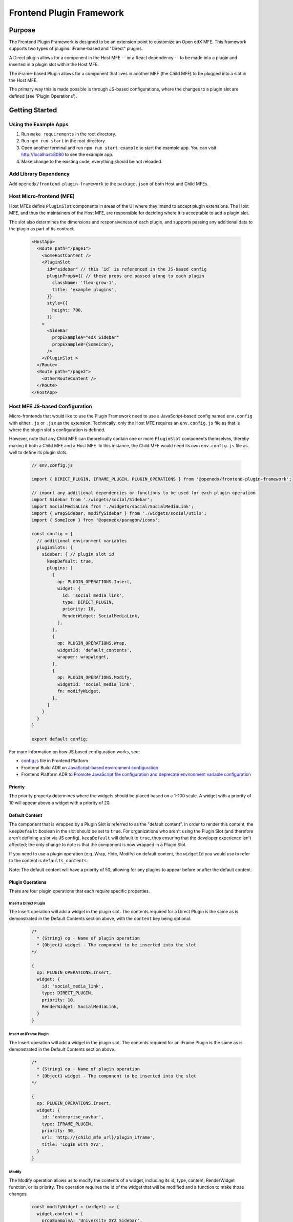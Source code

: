 Frontend Plugin Framework
##########################

|license-badge| |status-badge| |ci-badge| |codecov-badge|

.. |license-badge| image:: https://img.shields.io/github/license/openedx/frontend-plugin-framework.svg
    :target: https://github.com/openedx/frontend-plugin-framework/blob/master/LICENSE
    :alt: License

.. |status-badge| image:: https://img.shields.io/badge/Status-Maintained-brightgreen

.. |ci-badge| image:: https://github.com/openedx/frontend-plugin-framework/actions/workflows/ci.yml/badge.svg
    :target: https://github.com/openedx/frontend-plugin-framework/actions/workflows/ci.yml
    :alt: Continuous Integration

.. |codecov-badge| image:: https://codecov.io/github/openedx/frontend-plugin-framework/coverage.svg?branch=master
    :target: https://codecov.io/github/openedx/frontend-plugin-framework?branch=master
    :alt: Codecov

Purpose
=======

The Frontend Plugin Framework is designed to be an extension point to customize an Open edX MFE. This framework supports two types of plugins: iFrame-based and "Direct" plugins.

A Direct plugin allows for a component in the Host MFE -- or a React dependency -- to be made into a plugin and inserted in a plugin slot within the Host MFE.

The iFrame-based Plugin allows for a component that lives in another MFE (the Child MFE) to be plugged into a slot in
the Host MFE.

The primary way this is made possible is through JS-based configurations, where the changes to a plugin slot are defined
(see 'Plugin Operations').

Getting Started
===============
Using the Example Apps
----------------------

1. Run ``make requirements`` in the root directory.

2. Run ``npm run start`` in the root directory.

3. Open another terminal and run ``npm run start:example`` to start the example app. You can visit http://localhost:8080 to see the example app.

4. Make change to the existing code, everything should be hot reloaded.

Add Library Dependency
----------------------

Add ``openedx/frontend-plugin-framework`` to the ``package.json`` of both Host and Child MFEs.

Host Micro-frontend (MFE)
-------------------------

Host MFEs define ``PluginSlot`` components in areas of the UI where they intend to accept plugin extensions.
The Host MFE, and thus the maintainers of the Host MFE, are responsible for deciding where it is acceptable to add a
plugin slot.

The slot also determines the dimensions and responsiveness of each plugin, and supports passing any additional
data to the plugin as part of its contract.

  .. code-block:: javascript

    <HostApp>
      <Route path="/page1">
        <SomeHostContent />
        <PluginSlot
          id="sidebar" // this `id` is referenced in the JS-based config
          pluginProps={{ // these props are passed along to each plugin
            className: 'flex-grow-1',
            title: 'example plugins',
          }}
          style={{
            height: 700,
          }}
        >
          <SideBar
            propExampleA="edX Sidebar"
            propExampleB={SomeIcon},
          />
        </PluginSlot >
      </Route>
      <Route path="/page2">
        <OtherRouteContent />
      </Route>
    </HostApp>

Host MFE JS-based Configuration
-------------------------------

Micro-frontends that would like to use the Plugin Framework need to use a JavaScript-based config named ``env.config``
with either ``.js`` or ``.jsx`` as the extension. Technically, only the Host MFE requires an ``env.config.js`` file
as that is where the plugin slot's configuration is defined.

However, note that any Child MFE can theoretically contain one or more ``PluginSlot`` components themselves,
thereby making it both a Child MFE and a Host MFE. In this instance, the Child MFE would need its own ``env.config.js``
file as well to define its plugin slots.

  .. code-block:: javascript

    // env.config.js

    import { DIRECT_PLUGIN, IFRAME_PLUGIN, PLUGIN_OPERATIONS } from '@openedx/frontend-plugin-framework';
    
    // import any additional dependencies or functions to be used for each plugin operation
    import Sidebar from './widgets/social/Sidebar';
    import SocialMediaLink from './widgets/social/SocialMediaLink';
    import { wrapSidebar, modifySidebar } from './widgets/social/utils';
    import { SomeIcon } from '@openedx/paragon/icons';

    const config = {
      // additional environment variables
      pluginSlots: {
        sidebar: { // plugin slot id
          keepDefault: true,
          plugins: [
            {
              op: PLUGIN_OPERATIONS.Insert,
              widget: {
                id: 'social_media_link',
                type: DIRECT_PLUGIN,
                priority: 10,
                RenderWidget: SocialMediaLink,
              },
            },
            {
              op: PLUGIN_OPERATIONS.Wrap,
              widgetId: 'default_contents',
              wrapper: wrapWidget,
            },
            {
              op: PLUGIN_OPERATIONS.Modify,
              widgetId: 'social_media_link',
              fn: modifyWidget,
            },
          ]
        }
      }
    }

    export default config;

For more information on how JS based configuration works, see:

* `config.js`_ file in Frontend Platform
* Frontend Build ADR on `JavaScript-based environment configuration`_
* Frontend Platform ADR to `Promote JavaScript file configuration and deprecate environment variable configuration`_

.. _config.js: https://github.com/openedx/frontend-platform/blob/master/src/config.js
.. _JavaScript-based environment configuration: https://github.com/openedx/frontend-platform/blob/master/docs/decisions/0007-javascript-file-configuration.rst
.. _Promote JavaScript file configuration and deprecate environment variable configuration: https://github.com/openedx/frontend-platform/blob/master/docs/decisions/0007-javascript-file-configuration.rst

Priority
````````

The priority property determines where the widgets should be placed based on a 1-100 scale. A widget with a priority of 10
will appear above a widget with a priority of 20.

Default Content
```````````````

The component that is wrapped by a Plugin Slot is referred to as the "default content". In order to render this content,
the ``keepDefault`` boolean in the slot should be set to ``true``. For organizations who aren't using the Plugin Slot
(and therefore aren't defining a slot via JS config), ``keepDefault`` will default to ``true``, thus ensuring that the developer
experience isn't affected; the only change to note is that the component is now wrapped in a Plugin Slot.

If you need to use a plugin operation (e.g. Wrap, Hide, Modify) on default content, the ``widgetId`` you would use to refer to the content is ``defaults_contents``.

Note: The default content will have a priority of 50, allowing for any plugins to appear before or after the default content.

Plugin Operations
`````````````````

There are four plugin operations that each require specific properties.

Insert a Direct Plugin
''''''''''''''''''''''

The Insert operation will add a widget in the plugin slot. The contents required for a Direct Plugin is the same as
is demonstrated in the Default Contents section above, with the ``content`` key being optional.

  .. code-block:: javascript

    /*
      * {String} op - Name of plugin operation
      * {Object} widget - The component to be inserted into the slot
    */

    {
      op: PLUGIN_OPERATIONS.Insert,
      widget: {
        id: 'social_media_link',
        type: DIRECT_PLUGIN,
        priority: 10,
        RenderWidget: SocialMediaLink,
      }
    }

Insert an iFrame Plugin
'''''''''''''''''''''''

The Insert operation will add a widget in the plugin slot. The contents required for an iFrame Plugin is the same as
is demonstrated in the Default Contents section above.

  .. code-block:: javascript

    /*
      * {String} op - Name of plugin operation
      * {Object} widget - The component to be inserted into the slot
    */

    {
      op: PLUGIN_OPERATIONS.Insert,
      widget: {
        id: 'enterprise_navbar',
        type: IFRAME_PLUGIN,
        priority: 30,
        url: 'http://{child_mfe_url}/plugin_iframe',
        title: 'Login with XYZ',
      }
    }

Modify
''''''

The Modify operation allows us to modify the contents of a widget, including its id, type, content, RenderWidget function,
or its priority. The operation requires the id of the widget that will be modified and a function to make those changes.

  .. code-block:: javascript

    const modifyWidget = (widget) => {
      widget.content = {
        propExampleA: 'University XYZ Sidebar',
        propExampleB: SomeOtherIcon,
      };
      return widget;
    };

    /*
      * {String} op - Name of plugin operation
      * {String} widgetId - The widget id needed for referencing when using Modify/Wrap/Hide
      * {Function} fn - The function to call that can modify the widget's contents and properties
    */

    {
      op: PLUGIN_OPERATIONS.Modify,
      widgetId: 'sidebar_plugin',
      fn: modifyWidget,
    }

Wrap
''''

Unlike Modify, the Wrap operation adds a React component around the widget, and a single widget can receive more than
one wrap operation. Each wrapper function takes in a ``component`` and ``id`` prop.

  .. code-block:: javascript

    const wrapWidget = ({ component, idx }) => (
      <div className="bg-warning" data-testid={`wrapper${idx + 1}`} key={idx}>
        <p>This is a wrapper component that is placed around the widget.</p>
        {component}
        <p>With this wrapper, you can add anything before or after the widget.</p>
      </div>
    );

    /*
      * {String} op - Name of plugin operation
      * {String} widgetId - The widget id needed for referencing when using Modify/Wrap/Hide
      * {Function} wrapper - The function to call that can wrap the widget with a React component
    */

    {
      op: PLUGIN_OPERATIONS.Wrap,
      widgetId: 'default_content_in_slot',
      wrapper: wrapWidget,
    }

Hide
''''

The Hide operation will simply hide whatever content is desired. This is generally used for the default content.

  .. code-block:: javascript

    /*
      * {String} op - Name of plugin operation
      * {String} widgetId - The widget id needed for referencing when using Modify/Wrap/Hide
    */

    {
      op: PLUGIN_OPERATIONS.Hide,
      widgetId: 'some_undesired_plugin',
    }

``PluginSlot`` options
``````````````````````

You may optionally pass the ``slotOptions`` prop to customize the behavior of a ``PluginSlot``, including changing the behavior of plugin operations for widgets within the ``PluginSlot``.

``mergeProps``
''''''''''''''

When enabled, this option will merge custom/overridden attributes with existing props passed to the widget, as opposed to passing these attributes to the widget via a ``content`` prop. This is especially useful when using a ``PluginSlot`` to support any custom attributes as well as handle special cases such as merging of custom class names with existing class names.

  .. code-block:: javascript

    <PluginSlot
      id="plugin_slot_id"
      slotOptions={{ mergeProps: true }}
    >
      <DefaultContents />
    </PluginSlot>


Using a Child Micro-frontend (MFE) for iFrame-based Plugins and Fallback Behavior
---------------------------------------------------------------------------------

The Child MFE is no different than any other MFE except that it can define a component that can then be pass into the Host MFE
as an iFrame-based plugin via a route.
This component communicates (via ``postMessage``) with the Host MFE and resizes its content to match the dimensions
available in the Host's plugin slot.

It's notoriously difficult to know in the Host MFE when an iFrame has failed to load.
Because of security sandboxing, the host isn't allowed to know the HTTP status of the request or to inspect what was
loaded, so we have to rely on waiting for a ``postMessage`` event from within the iFrame to know it has successfully loaded.
A fallback component can be provided to the Plugin that is wrapped around the component, as noted below.
Otherwise, the `default Error fallback from Frontend Platform`_ would be used.

  .. code-block:: javascript

    <MyMFE>
      <Route path="/mainContent">
          <MyMainContent />
      </Route>
      <Route path="/plugin1">
        <Plugin fallbackComponent={<OtherFallback />}>
          <MyCustomContent />
        </Plugin>
      </Route>
    </MyMFE>

.. _default Error fallback from Frontend Platform: https://github.com/openedx/frontend-platform/blob/master/src/react/ErrorBoundary.jsx

Known Issues
============

Development Roadmap
===================

The main priority in developing this library is to extract components from a Host MFE to:

#. allow for teams to develop experimental features without impeding on any other team's work or the core functionality of the Host MFE.
#. allow for customizing/extending the functionality of a Host MFE without having org-specific functionality in an open-source project.

Getting Help
============

If you're having trouble, we have discussion forums at
https://discuss.openedx.org where you can connect with others in the community.

Our real-time conversations are on Slack. You can request a `Slack
invitation`_, then join our `community Slack workspace`_.  Because this is a
frontend repository, the best place to discuss it would be in the `#wg-frontend
channel`_.

For anything non-trivial, the best path is to open an issue in this repository
with as many details about the issue you are facing as you can provide.

https://github.com/openedx/frontend-plugin-framework/issues

For more information about these options, see the `Getting Help`_ page.

.. _Slack invitation: https://openedx.org/slack
.. _community Slack workspace: https://openedx.slack.com/
.. _#wg-frontend channel: https://openedx.slack.com/archives/C04BM6YC7A6
.. _Getting Help: https://openedx.org/getting-help

License
=======

The code in this repository is licensed under the AGPLv3 unless otherwise
noted.

Please see `LICENSE <LICENSE>`_ for details.

Contributing
============

Contributions are very welcome.  Please read `How To Contribute`_ for details.

.. _How To Contribute: https://openedx.org/r/how-to-contribute

This project is currently accepting all types of contributions, bug fixes,
security fixes, maintenance work, or new features.  However, please make sure
to have a discussion about your new feature idea with the maintainers prior to
beginning development to maximize the chances of your change being accepted.
You can start a conversation by creating a new issue on this repo summarizing
your idea.

The Open edX Code of Conduct
============================

All community members are expected to follow the `Open edX Code of Conduct`_.

.. _Open edX Code of Conduct: https://openedx.org/code-of-conduct/

People
======

The assigned maintainers for this component and other project details may be
found in `Backstage`_. Backstage pulls this data from the ``catalog-info.yaml``
file in this repo.

.. _Backstage: https://open-edx-backstage.herokuapp.com/catalog/default/component/frontend-plugin-framework

Reporting Security Issues
=========================

Please do not report security issues in public.  Email security@openedx.org instead.
